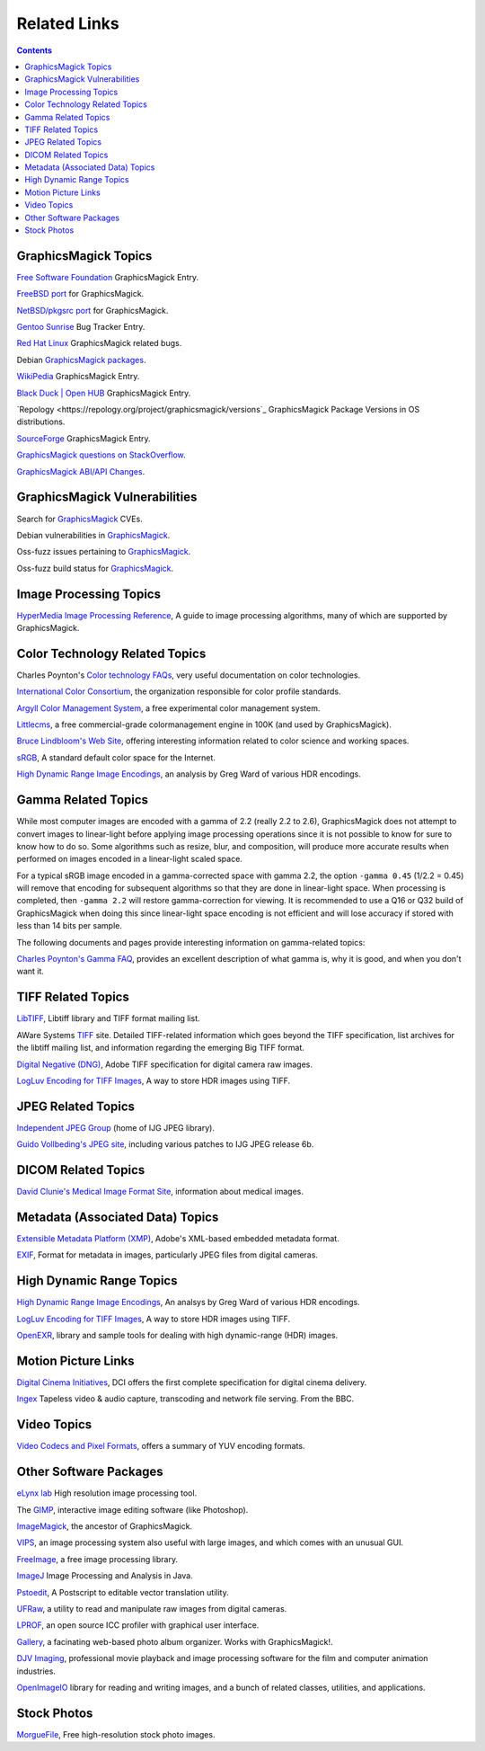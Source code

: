 .. -*- mode: rst -*-
.. This text is in reStucturedText format, so it may look a bit odd.
.. See http://docutils.sourceforge.net/rst.html for details.

=====================
Related Links
=====================

.. contents::

GraphicsMagick Topics
=====================

`Free Software Foundation <http://directory.fsf.org/project/GraphicsMagick/>`_ GraphicsMagick Entry.

`FreeBSD port <https://www.freshports.org/graphics/GraphicsMagick/>`_ for GraphicsMagick.

`NetBSD/pkgsrc port <http://pkgsrc.se/graphics/GraphicsMagick/>`_ for GraphicsMagick.

`Gentoo Sunrise <http://bugs.gentoo.org/show_bug.cgi?id=190372>`_ Bug Tracker Entry.

`Red Hat Linux <https://bugzilla.redhat.com/buglist.cgi?component=GraphicsMagick&product=Fedora>`_ GraphicsMagick related bugs.

Debian `GraphicsMagick packages <http://packages.debian.org/search?keywords=GraphicsMagick&amp;searchon=names&amp;suite=all&amp;section=main>`_.

`WikiPedia <http://en.wikipedia.org/wiki/GraphicsMagick>`_ GraphicsMagick Entry.

`Black Duck | Open HUB <https://www.openhub.net/p/graphics_magick>`_ GraphicsMagick Entry.

`Repology <https://repology.org/project/graphicsmagick/versions`_ GraphicsMagick Package Versions in OS distributions.

`SourceForge <https://sourceforge.net/projects/graphicsmagick/>`_ GraphicsMagick Entry.

`GraphicsMagick questions on StackOverflow <http://stackoverflow.com/questions/tagged/graphicsmagick?>`_.

`GraphicsMagick ABI/API Changes <https://abi-laboratory.pro/tracker/timeline/graphicsmagick/>`_.



GraphicsMagick Vulnerabilities
==============================

Search for `GraphicsMagick`__ CVEs.

.. _CVE_GraphicsMagick : https://www.cvedetails.com/vulnerability-list/vendor_id-2802/Graphicsmagick.html

__ CVE_GraphicsMagick_

Debian vulnerabilities in `GraphicsMagick`__.

.. _Debian_GraphicsMagick : https://security-tracker.debian.org/tracker/source-package/graphicsmagick

__ Debian_GraphicsMagick_

Oss-fuzz issues pertaining to `GraphicsMagick`__.

.. _oss_fuzz_reports : https://bugs.chromium.org/p/oss-fuzz/issues/list?q=graphicsmagick

__ oss_fuzz_reports_

Oss-fuzz build status for `GraphicsMagick`__.

.. _oss_fuzz_build_status : https://oss-fuzz-build-logs.storage.googleapis.com/index.html#graphicsmagick

__ oss_fuzz_build_status_


Image Processing Topics
============================

`HyperMedia Image Processing Reference <http://homepages.inf.ed.ac.uk/rbf/HIPR2/>`_,
A guide to image processing algorithms, many of which are supported by GraphicsMagick.


Color Technology Related Topics
======================================

Charles Poynton's `Color technology FAQs <http://poynton.ca/Poynton-color.html>`_,
very useful documentation on color technologies.

`International Color Consortium <https://www.color.org/>`_,
the organization responsible for color profile standards.

`Argyll Color Management System <http://www.argyllcms.com/>`_,
a free experimental color management system.

`Littlecms <https://www.littlecms.com/>`_,
a free commercial-grade colormanagement engine in 100K (and used by GraphicsMagick).

`Bruce Lindbloom's Web Site <http://www.brucelindbloom.com/>`_,
offering interesting information related to color science and working spaces.

`sRGB <https://www.w3.org/Graphics/Color/sRGB.html>`_,
A standard default color space for the Internet.

`High Dynamic Range Image Encodings <http://www.anyhere.com/gward/hdrenc/hdr_encodings.html>`_,
an analysis by Greg Ward of various HDR encodings.

Gamma Related Topics
======================================

While most computer images are encoded with a gamma of 2.2 (really 2.2
to 2.6), GraphicsMagick does not attempt to convert images to
linear-light before applying image processing operations since it is
not possible to know for sure to know how to do so.  Some algorithms
such as resize, blur, and composition, will produce more accurate
results when performed on images encoded in a linear-light scaled
space.

For a typical sRGB image encoded in a gamma-corrected space with gamma
2.2, the option ``-gamma 0.45`` (1/2.2 = 0.45) will remove that
encoding for subsequent algorithms so that they are done in
linear-light space.  When processing is completed, then ``-gamma 2.2``
will restore gamma-correction for viewing.  It is recommended to use a
Q16 or Q32 build of GraphicsMagick when doing this since linear-light
space encoding is not efficient and will lose accuracy if stored with
less than 14 bits per sample.

The following documents and pages provide interesting information on
gamma-related topics:

`Charles Poynton's Gamma FAQ <http://poynton.ca/GammaFAQ.html>`_,
provides an excellent description of what gamma is, why it is good,
and when you don't want it.


TIFF Related Topics
============================

`LibTIFF <https://libtiff.gitlab.io/libtiff/>`_,
Libtiff library and TIFF format mailing list.

AWare Systems `TIFF <https://www.awaresystems.be/imaging/tiff.html>`_ site.
Detailed TIFF-related information which goes beyond the TIFF specification,
list archives for the libtiff mailing list, and information regarding the emerging Big TIFF format.

`Digital Negative (DNG) <https://helpx.adobe.com/camera-raw/digital-negative.html>`_,
Adobe TIFF specification for digital camera raw images.

`LogLuv Encoding for TIFF Images <http://www.anyhere.com/gward/pixformat/tiffluv.html>`_,
A way to store HDR images using TIFF.

JPEG Related Topics
==========================

`Independent JPEG Group <http://www.ijg.org/>`_ (home of IJG JPEG library).

`Guido Vollbeding's JPEG site <http://jpegclub.org/>`_, including various patches to IJG JPEG release 6b.

DICOM Related Topics
============================

`David Clunie's Medical Image Format Site <http://www.dclunie.com/>`_,
information about medical images.

Metadata (Associated Data) Topics
=========================================

`Extensible Metadata Platform (XMP) <http://www.adobe.com/products/xmp/index.html>`_,
Adobe's XML-based embedded metadata format.

`EXIF <https://www.exif.org/>`_,
Format for metadata in images, particularly JPEG files from digital cameras.

High Dynamic Range Topics
==========================

`High Dynamic Range Image Encodings <http://www.anyhere.com/gward/hdrenc/hdr_encodings.html>`_,
An analsys by Greg Ward of various HDR encodings.

`LogLuv Encoding for TIFF Images <http://www.anyhere.com/gward/pixformat/tiffluv.html>`_,
A way to store HDR images using TIFF.

`OpenEXR <http://www.openexr.com/>`_,
library and sample tools for dealing with high dynamic-range (HDR) images.

Motion Picture Links
=========================

`Digital Cinema Initiatives <https://www.dcimovies.com/>`_,
DCI offers the first complete specification for digital cinema delivery.

`Ingex <http://ingex.sourceforge.net/index.html>`_ Tapeless video &
audio capture, transcoding and network file serving.  From the BBC.

Video Topics
=============

`Video Codecs and Pixel Formats <http://www.fourcc.org/>`_, offers a summary of YUV encoding formats.

Other Software Packages
========================

`eLynx lab <http://elynxlab.free.fr/en/index.html>`_ High resolution image processing tool.

The `GIMP <https://www.gimp.org/>`_, interactive image editing software (like Photoshop).

`ImageMagick <https://imagemagick.org/index.php>`_, the ancestor of GraphicsMagick.

`VIPS <https://github.com/libvips/>`_, an image processing system also useful with
large images, and which comes with an unusual GUI.

`FreeImage <https://freeimage.sourceforge.io/index.html>`_,
a free image processing library.

`ImageJ <https://imagej.nih.gov/ij/>`_ Image Processing and Analysis in Java.

`Pstoedit <http://www.pstoedit.net/>`_,
A Postscript to editable vector translation utility.

`UFRaw <http://ufraw.sourceforge.net/>`_,
a utility to read and manipulate raw images from digital cameras.

`LPROF <http://lprof.sourceforge.net/index.html>`_,
an open source ICC profiler with graphical user interface.

`Gallery <http://gallery.menalto.com/>`_,
a facinating web-based photo album organizer.  Works with GraphicsMagick!.

`DJV Imaging <https://darbyjohnston.github.io/DJV/>`_, professional movie
playback and image processing software for the film and computer
animation industries.

`OpenImageIO <https://sites.google.com/site/openimageio/>`_ library
for reading and writing images, and a bunch of related classes,
utilities, and applications.

Stock Photos
=============

`MorgueFile <https://morguefile.com/>`_, Free high-resolution stock photo images.
